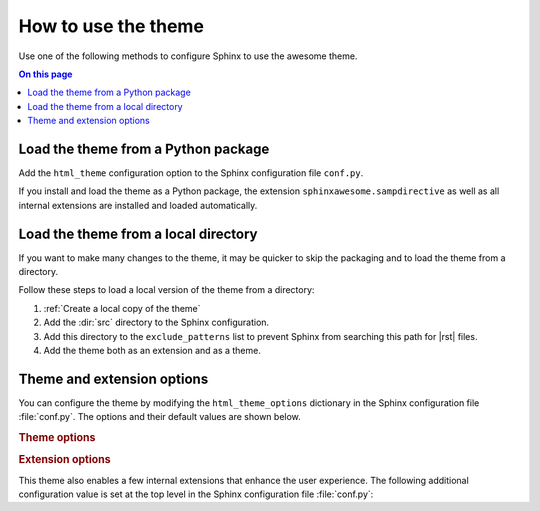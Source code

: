 How to use the theme
====================

Use one of the following methods to configure Sphinx
to use the awesome theme.

.. contents:: On this page
   :local:
   :backlinks: none


Load the theme from a Python package
------------------------------------

Add the ``html_theme`` configuration option
to the Sphinx configuration file ``conf.py``.

.. code-block:: python
   :caption: conf.py

   html_theme = "sphinxawesome_theme"

If you install and load the theme as a Python package,
the extension ``sphinxawesome.sampdirective``
as well as all internal extensions are installed and
loaded automatically.


Load the theme from a local directory
-------------------------------------

If you want to make many changes to the theme,
it may be quicker to skip the packaging
and to load the theme from a directory.

Follow these steps to load a local version of the theme from
a directory:

#. :ref:`Create a local copy of the theme`

#. Add the :dir:`src` directory to the Sphinx configuration.

   .. code-block:: python
      :caption: conf.py

      import os
      import sys

      sys.path.append(os.path.abspath("sphinxawesome-theme/src"))

#. Add this directory to the ``exclude_patterns`` list to prevent
   Sphinx from searching this path for |rst| files.

   .. code-block:: python
      :caption: conf.py

      exclude_patterns = ["sphinxawesome-theme", "..."]

#. Add the theme both as an extension and as a theme.

   .. code-block:: python
      :caption: conf.py

      extensions = ["sphinxawesome_theme", "..."]
      html_theme = "sphinxawesome_theme"

Theme and extension options
---------------------------

You can configure the theme by modifying
the ``html_theme_options`` dictionary
in the Sphinx configuration file :file:`conf.py`.
The options and their default values are shown below.

.. code-block:: python
   :caption: conf.py

   html_theme_options = {
       "nav_include_hidden": True,
       "show_nav": True,
       "show_breadcrumbs": True,
       "breadcrumbs_separator": "/",
       "show_prev_next": False,
       "show_scrolltop": False
   }

.. rubric:: Theme options

.. confval:: nav_include_hidden

   By default, the toctree_ directive both includes the content as well as prints
   a list of links in the content area, where the directive is included.
   A ``toctree`` directive with the ``:hidden:`` option includes the content,
   but doesn't print the list of links in the content area. This can be useful
   if navigation links are elsewhere on the page, and printing the same list of links
   in the content area would be redundant.

   .. _toctree: https://www.sphinx-doc.org/en/master/usage/restructuredtext/directives.html#directive-toctree

   If you don't want to include elements from a ``:hidden:`` toctree directive in the
   navigation menu on the left, set:

   .. code-block:: python
      :caption: conf.py

      html_theme_options = {"nav_include_hidden": False}

   When using the ``toctree`` directive without the ``:hidden:`` option, insert a
   headline or provide a caption with the ``:caption:`` option for the list of links
   in the content area. For example:

   .. code-block:: rst

      .. toctree::
         :caption: Contents

.. confval:: show_nav

   By default, the navigation links are shown in a navigation menu on the left side. If
   you want to hide the navigation menu completely, add:

   .. code-block:: python
      :caption: conf.py

      html_theme_options = {"show_nav": False}

.. confval:: show_breadcrumbs

   By default, “breadcrumbs_” navigation links are shown at the top of the
   content area to show the position of this document relative to the top level. If you
   want to hide the breadcrumbs navigation links, add:

   .. code-block:: python
      :caption: conf.py

      html_theme_options = {"show_breadcrumbs": False}

   .. _breadcrumbs: https://en.wikipedia.org/wiki/Breadcrumb_navigation

.. confval:: breadcrumbs_separator

   If you want to select a different separator for the breadcrumbs navigation links,
   set:

   .. samp::

      html_theme_options = \{"breadcrumbs_separator": "{CHAR}"\}

   Replace :samp:`{CHAR}` with a character or HTML entity of your choice.

.. confval:: show_prev_next

   If you want to show links to the previous and next pages, set:

   .. code-block:: python
      :caption: conf.py

      html_theme_options = {"show_prev_next": True}

   In most cases, documentation isn't read from beginning to end, so that this option
   is disabled by default.

.. confval:: show_scrolltop

   For longer pages, scrolling to the top can be a hassle. If you want to show a button,
   that scrolls to the top of the page when clicked, set:

   .. code-block:: python
      :caption: conf.py

      html_theme_options = {"show_scrolltop": True}


.. rubric:: Extension options

This theme also enables a few internal extensions that enhance the user experience.
The following additional configuration value is set at the top level in the Sphinx
configuration file :file:`conf.py`:

.. confval:: html_collapsible_definitions

   Set this option to ``True`` to enable collapsible object definitions,
   such as command line options, classes, methods, and so on.

   .. code-block:: python
      :caption: conf.py

      html_collapsible_definitions = True
